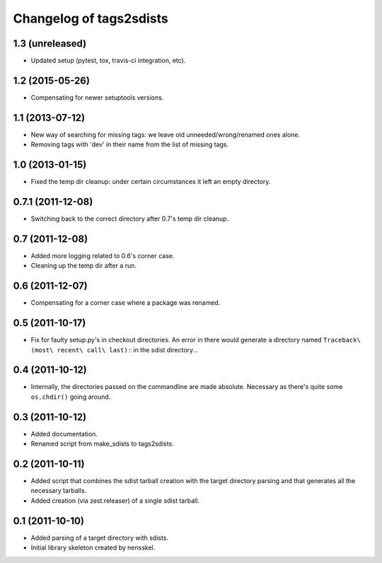 Changelog of tags2sdists
===================================================


1.3 (unreleased)
----------------

- Updated setup (pytest, tox, travis-ci integration, etc).



1.2 (2015-05-26)
----------------

- Compensating for newer setuptools versions.


1.1 (2013-07-12)
----------------

- New way of searching for missing tags: we leave old
  unneeded/wrong/renamed ones alone.

- Removing tags with 'dev' in their name from the list of missing
  tags.


1.0 (2013-01-15)
----------------

- Fixed the temp dir cleanup: under certain circumstances it left an
  empty directory.


0.7.1 (2011-12-08)
------------------

- Switching back to the correct directory after 0.7's temp dir cleanup.


0.7 (2011-12-08)
----------------

- Added more logging related to 0.6's corner case.

- Cleaning up the temp dir after a run.


0.6 (2011-12-07)
----------------

- Compensating for a corner case where a package was renamed.


0.5 (2011-10-17)
----------------

- Fix for faulty setup.py's in checkout directories. An error in there would
  generate a directory named ``Traceback\ (most\ recent\ call\ last):`` in the
  sdist directory...


0.4 (2011-10-12)
----------------

- Internally, the directories passed on the commandline are made
  absolute. Necessary as there's quite some ``os.chdir()`` going around.


0.3 (2011-10-12)
----------------

- Added documentation.

- Renamed script from make_sdists to tags2sdists.


0.2 (2011-10-11)
----------------

- Added script that combines the sdist tarball creation with the target
  directory parsing and that generates all the necessary tarballs.

- Added creation (via zest.releaser) of a single sdist tarball.


0.1 (2011-10-10)
----------------

- Added parsing of a target directory with sdists.

- Initial library skeleton created by nensskel.
